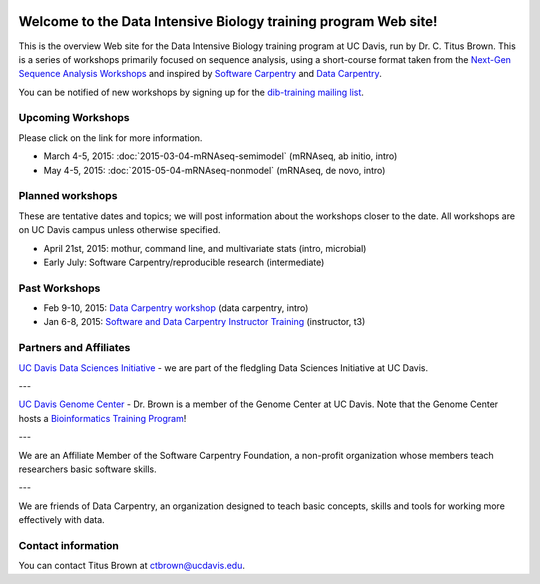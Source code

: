 .. labibi documentation master file, created by
   sphinx-quickstart on Sun Nov  4 10:10:29 2012.
   You can adapt this file completely to your liking, but it should at least
   contain the root `toctree` directive.

.. image:: _static/school_college_marks_vetmed.gif
   :target: http://www.vetmed.ucdavis.edu/index.cfm
   :align: right

Welcome to the Data Intensive Biology training program Web site!
================================================================

This is the overview Web site for the Data Intensive Biology training
program at UC Davis, run by Dr. C. Titus Brown.  This is a series of
workshops primarily focused on sequence analysis, using a short-course
format taken from the `Next-Gen Sequence Analysis Workshops
<http://angus.readthedocs.org/>`__ and inspired by `Software Carpentry
<http://software-carpentry.org/>`__ and `Data Carpentry
<http://datacarpentry.org>`__.

You can be notified of new workshops by signing up for the
`dib-training mailing list
<http://lists.idyll.org/listinfo/dib-training>`__.

Upcoming Workshops
------------------

Please click on the link for more information.

* March 4-5, 2015: :doc:`2015-03-04-mRNAseq-semimodel` (mRNAseq, ab initio, intro)
* May 4-5, 2015: :doc:`2015-05-04-mRNAseq-nonmodel` (mRNAseq, de novo, intro)

Planned workshops
-----------------

These are tentative dates and topics; we will post information about
the workshops closer to the date.  All workshops are on UC Davis
campus unless otherwise specified.

* April 21st, 2015: mothur, command line, and multivariate stats (intro, microbial)
* Early July: Software Carpentry/reproducible research (intermediate)

Past Workshops
--------------

* Feb 9-10, 2015: `Data Carpentry workshop <http://datacarpentry.github.io/2015-02-09-ucdavis/>`__ (data carpentry, intro)
* Jan 6-8, 2015: `Software and Data Carpentry Instructor Training <http://ivory.idyll.org/blog/2014-davis-swc-training.html>`__ (instructor, t3)

Partners and Affiliates
-----------------------

`UC Davis Data Sciences Initiative <http://datascience.ucdavis.edu/>`__ - we
are part of the fledgling Data Sciences Initiative at UC Davis.

---

`UC Davis Genome Center <http://genomecenter.ucdavis.edu/>`__ - Dr. Brown
is a member of the Genome Center at UC Davis.  Note that the Genome Center
hosts a `Bioinformatics Training Program <http://training.bioinformatics.ucdavis.edu/>`__!

---

.. image:: _static/software-carpentry-banner.png
   :target: http://software-carpentry.org/


We are an Affiliate Member of the Software Carpentry Foundation, a
non-profit organization whose members teach researchers basic software
skills.

---

.. image:: _static/DC1_logo_small.png
   :target: http://www.datacarpentry.org

We are friends of Data Carpentry, an organization designed to teach
basic concepts, skills and tools for working more effectively with
data.

Contact information
-------------------

You can contact Titus Brown at ctbrown@ucdavis.edu.
